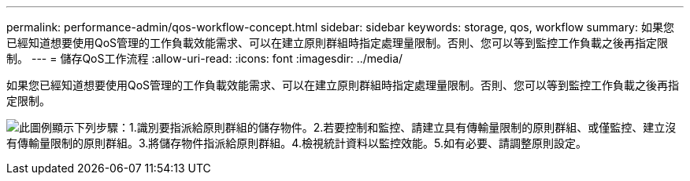 ---
permalink: performance-admin/qos-workflow-concept.html 
sidebar: sidebar 
keywords: storage, qos, workflow 
summary: 如果您已經知道想要使用QoS管理的工作負載效能需求、可以在建立原則群組時指定處理量限制。否則、您可以等到監控工作負載之後再指定限制。 
---
= 儲存QoS工作流程
:allow-uri-read: 
:icons: font
:imagesdir: ../media/


[role="lead"]
如果您已經知道想要使用QoS管理的工作負載效能需求、可以在建立原則群組時指定處理量限制。否則、您可以等到監控工作負載之後再指定限制。

image:qos-workflow.gif["此圖例顯示下列步驟：1.識別要指派給原則群組的儲存物件。2.若要控制和監控、請建立具有傳輸量限制的原則群組、或僅監控、建立沒有傳輸量限制的原則群組。3.將儲存物件指派給原則群組。4.檢視統計資料以監控效能。5.如有必要、請調整原則設定。"]

